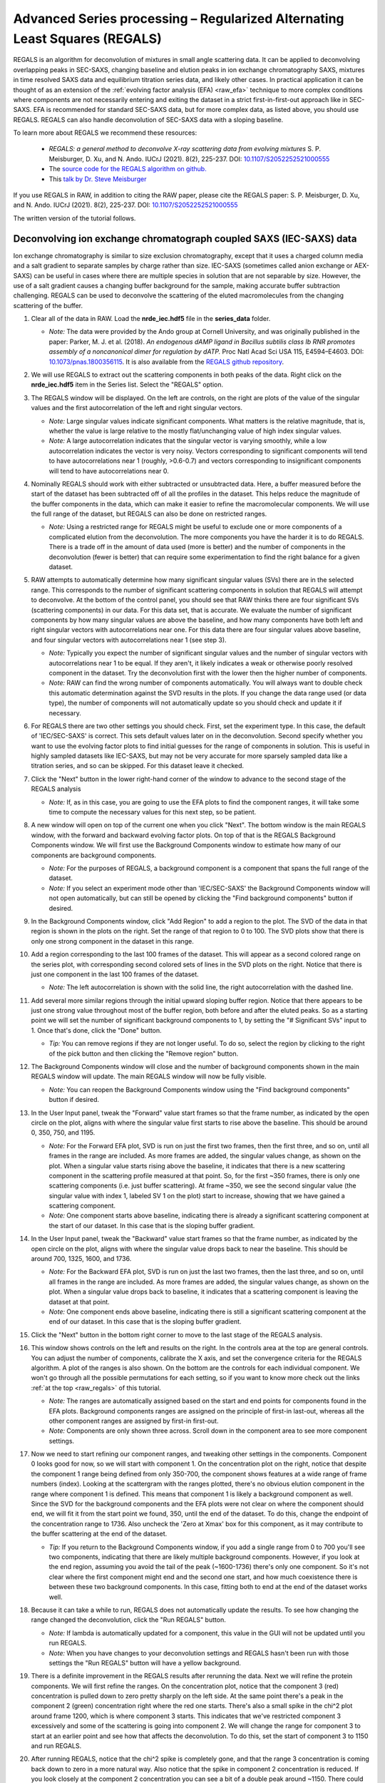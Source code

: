 Advanced Series processing – Regularized Alternating Least Squares (REGALS)
^^^^^^^^^^^^^^^^^^^^^^^^^^^^^^^^^^^^^^^^^^^^^^^^^^^^^^^^^^^^^^^^^^^^^^^^^^^^^
.. _raw_regals:

REGALS is an algorithm for deconvolution of mixtures in small angle scattering data.
It can be applied to deconvolving overlapping peaks in SEC-SAXS, changing baseline
and elution peaks in ion exchange chromatography SAXS, mixtures in time resolved
SAXS data and equilibrium titration series data, and likely other cases. In
practical application it can be thought of as an extension of the :ref:`evolving
factor analysis (EFA) <raw_efa>` technique to more complex conditions where
components are not necessarily entering and exiting the dataset in a strict
first-in-first-out approach like in SEC-SAXS. EFA is recommended for
standard SEC-SAXS data, but for more complex data, as listed above, you should
use REGALS. REGALS can also handle deconvolution of SEC-SAXS data with a
sloping baseline.

To learn more about REGALS we recommend these resources:

    *   *REGALS: a general method to deconvolve X-ray scattering data from evolving
        mixtures* S. P. Meisburger, D. Xu, and N. Ando. IUCrJ (2021). 8(2), 225-237.
        DOI: `10.1107/S2052252521000555 <https://doi.org/10.1107/S2052252521000555>`_

    *   The `source code for the REGALS algorithm on github. <https://github.com/ando-lab/regals>`_

    *   This `talk by Dr. Steve Meisburger <https://youtu.be/AO2kru097Wc>`_

If you use REGALS in RAW, in addition to citing the RAW paper, please cite the
REGALS paper: S. P. Meisburger, D. Xu, and N. Ando. IUCrJ (2021). 8(2), 225-237.
DOI: `10.1107/S2052252521000555 <https://doi.org/10.1107/S2052252521000555>`_

The written version of the tutorial follows.

Deconvolving ion exchange chromatograph coupled SAXS (IEC-SAXS) data
************************************************************************

Ion exchange chromatography is similar to size exclusion chromatography, except
that it uses a charged column media and a salt gradient to separate samples by
charge rather than size. IEC-SAXS (sometimes called anion exchange or AEX-SAXS)
can be useful in cases where there are multiple species in solution that are
not separable by size. However, the use of a salt gradient causes a changing
buffer background for the sample, making accurate buffer subtraction challenging.
REGALS can be used to deconvolve the scattering of the eluted macromolecules
from the changing scattering of the buffer.


#.  Clear all of the data in RAW. Load the **nrde_iec.hdf5** file in the
    **series_data** folder.

    *   *Note:* The data were provided by the Ando group at Cornell University,
        and was originally published in the paper: Parker, M. J. et al. (2018).
        *An endogenous dAMP ligand in Bacillus subtilis class Ib RNR promotes
        assembly of a noncanonical dimer for regulation by dATP.* Proc Natl
        Acad Sci USA 115, E4594–E4603.
        DOI: `10.1073/pnas.1800356115 <https://doi.org/10.1073/pnas.1800356115>`_.
        It is also available from the `REGALS github repository <https://github.com/ando-lab/regals>`_.

    |regals_series_plot_png|

#.  We will use REGALS to extract out the scattering components in both peaks
    of the data. Right click on the **nrde_iec.hdf5** item in the Series list.
    Select the "REGALS" option.

#.  The REGALS window will be displayed. On the left are controls, on the right are plots of
    the value of the singular values and the first autocorrelation of the left and right
    singular vectors.

    *   *Note:* Large singular values indicate significant components. What
        matters is the relative magnitude, that is, whether the value is large
        relative to the mostly flat/unchanging value of high index singular values.

    *   *Note:* A large autocorrelation indicates that the singular vector is
        varying smoothly, while a low autocorrelation indicates the vector is
        very noisy. Vectors corresponding to significant components will tend
        to have autocorrelations near 1 (roughly, >0.6-0.7) and vectors
        corresponding to insignificant components will tend to have
        autocorrelations near 0.

    |regals_panel_png|

#.  Nominally REGALS should work with either subtracted or unsubtracted data.
    Here, a buffer measured before the start of the dataset has been
    subtracted off of all the profiles in the dataset. This helps reduce the
    magnitude of the buffer components in the data, which can make it easier
    to refine the macromolecular components. We will use the full range
    of the dataset, but REGALS can also be done on restricted ranges.

    *   *Note:* Using a restricted range for REGALS might be useful to exclude
        one or more components of a complicated elution from the deconvolution.
        The more components you have the harder it is to do REGALS. There is a
        trade off in the amount of data used (more is better) and the number of
        components in the deconvolution (fewer is better) that can require
        some experimentation to find the right balance for a given dataset.

#.  RAW attempts to automatically determine how many significant singular values
    (SVs) there are in the selected range. This corresponds to the number of
    significant scattering components in solution that REGALS will attempt to
    deconvolve. At the bottom of the control panel, you should see that RAW
    thinks there are four significant SVs (scattering components) in our data.
    For this data set, that is accurate. We evaluate the number of significant
    components by how many singular values are above the baseline, and how many
    components have both left and right singular vectors with autocorrelations
    near one. For this data there are four singular values above baseline, and
    four singular vectors with autocorrelations near 1 (see step 3).

    |regals_components_png|

    *   *Note:* Typically you expect the number of significant singular values and
        the number of singular vectors with autocorrelations near 1 to be equal.
        If they aren't, it likely indicates a weak or otherwise poorly resolved
        component in the dataset. Try the deconvolution first with the lower then
        the higher number of components.

    *   *Note:* RAW can find the wrong number of components automatically. You will
        always want to double check this automatic determination against the SVD results in
        the plots. If you change the data range used (or data type), the number
        of components will not automatically update so you should check and update
        it if necessary.

#.  For REGALS there are two other settings you should check. First, set
    the experiment type. In this case, the default of 'IEC/SEC-SAXS' is
    correct. This sets default values later on in the deconvolution. Second
    specify whether you want to use the evolving factor plots to find
    initial guesses for the range of components in solution. This is useful in
    highly sampled datasets like IEC-SAXS, but may not be very accurate for
    more sparsely sampled data like a titration series, and so can be skipped.
    For this dataset leave it checked.

    |regals_exp_type_png|

#.  Click the "Next" button in the lower right-hand corner of the window to
    advance to the second stage of the REGALS analysis

    *   *Note:* If, as in this case, you are going to use the EFA plots
        to find the component ranges, it will take some time to compute
        the necessary values for this next step, so be patient.

    |regals_bkg_efa_png|

#.  A new window will open on top of the current one when you click "Next". The
    bottom window is the main REGALS window, with the forward and backward
    evolving factor plots. On top of that is the REGALS Background Components
    window. We will first use the Background Components window to estimate
    how many of our components are background components.

    *   *Note:* For the purposes of REGALS, a background component is a component
        that spans the full range of the dataset.

    *   *Note:* If you select an experiment mode other than 'IEC/SEC-SAXS'
        the Background Components window will not open automatically, but
        can still be opened by clicking the "Find background components" button
        if desired.

#.  In the Background Components window, click "Add Region" to add a region to
    the plot. The SVD of the data in that region is shown in the plots on the right.
    Set the range of that region to 0 to 100. The SVD plots show that there is
    only one strong component in the dataset in this range.

    |regals_bkg_1_png|

#.  Add a region corresponding to the last 100 frames of the dataset. This will
    appear as a second colored range on the series plot, with corresponding
    second colored sets of lines in the SVD plots on the right. Notice that
    there is just one component in the last 100 frames of the dataset.

    *   *Note:* The left autocorrelation is shown with the solid line, the right
        autocorrelation with the dashed line.

    |regals_bkg_2_png|

#.  Add several more similar regions through the initial upward sloping buffer
    region. Notice that there appears to be just one strong value throughout
    most of the buffer region, both before and after the eluted peaks. So as a
    starting point we will set the number of significant background components
    to 1, by setting the "# Significant SVs" input to 1. Once that's done,
    click the "Done" button.

    *   *Tip:* You can remove regions if they are not longer useful. To do so,
        select the region by clicking to the right of the pick button and then
        clicking the "Remove region" button.

    |regals_bkg_3_png|

#.  The Background Components window will close and the number of background
    components shown in the main REGALS window will update. The main REGALS
    window will now be fully visible.

    *   *Note:* You can reopen the Background Components window using the "Find
        background components" button if desired.

    |regals_efa_1_png|

#.  In the User Input panel, tweak the "Forward" value start frames so that the
    frame number, as indicated by the open circle on the plot, aligns with
    where the singular value first starts to rise above the baseline. This
    should be around 0, 350, 750, and 1195.

    *   *Note:* For the Forward EFA plot, SVD is run on just the first two
        frames, then the first three, and so on, until all frames in the range
        are included. As more frames are added, the singular values change, as
        shown on the plot. When a singular value starts rising above the
        baseline, it indicates that there is a new scattering component in the
        scattering profile measured at that point. So, for the first ~350
        frames, there is only one scattering components (i.e. just buffer
        scattering). At frame ~350, we see the second singular value (the
        singular value with index 1, labeled SV 1 on the plot) start to
        increase, showing that we have gained a scattering component.

    *   *Note:* One component starts above baseline, indicating there is already
        a significant scattering component at the start of our dataset. In this
        case that is the sloping buffer gradient.

#.  In the User Input panel, tweak the "Backward" value start frames so that the
    frame number, as indicated by the open circle on the plot, aligns with where
    the singular value drops back to near the baseline. This should be around
    700, 1325, 1600, and 1736.

    *   *Note:* For the Backward EFA plot, SVD is run on just the last two
        frames, then the last three, and so on, until all frames in the range
        are included. As more frames are added, the singular values change, as
        shown on the plot. When a singular value drops back to baseline, it
        indicates that a scattering component is leaving the dataset at that
        point.

    *   *Note:* One component ends above baseline, indicating there is still
        a significant scattering component at the end of our dataset. In this
        case that is the sloping buffer gradient.

    |regals_efa_2_png|

#.  Click the "Next" button in the bottom right corner to move to the last
    stage of the REGALS analysis.

    |regals_regals_1_png|

#.  This window shows controls on the left and results on the right. In the
    controls area at the top are general controls. You can adjust the number
    of components, calibrate the X axis, and set the convergence criteria for
    the REGALS algorithm. A plot of the ranges is also shown. On the bottom
    are the controls for each individual component. We won't go through all
    the possible permutations for each setting, so if you want to know more
    check out the links :ref:`at the top <raw_regals>` of this tutorial.

    *   *Note:* The ranges are automatically assigned based on the start and
        end points for components found in the EFA plots. Background components
        ranges are assigned on the principle of first-in last-out, whereas all the
        other component ranges are assigned by first-in first-out.

    *   *Note:* Components are only shown three across. Scroll down in the
        component area to see more component settings.

#.  Now we need to start refining our component ranges, and tweaking other settings
    in the components. Component 0 looks good for now, so we will start with component 1.
    On the concentration plot on the right, notice that despite the component 1
    range being defined from only 350-700, the component shows features at a
    wide range of frame numbers (index). Looking at the scattergram with the
    ranges plotted, there's no obvious elution component in the range where
    component 1 is defined. This means that component 1 is likely a background
    component as well. Since the SVD for the background components and the EFA
    plots were not clear on where the component should end, we will fit it
    from the start point we found, 350, until the end of the dataset. To do
    this, change the endpoint of the concentration range to 1736. Also uncheck
    the 'Zero at Xmax' box for this component, as it may contribute to the
    buffer scattering at the end of the dataset.

    *   *Tip:* If you return to the Background Components window, if you add
        a single range from 0 to 700 you'll see two components, indicating
        that there are likely multiple background components. However, if you
        look at the end region, assuming you avoid the tail of the peak (~1600-1736)
        there's only one component. So it's not clear where the first component might
        end and the second one start, and how much coexistence there is between
        these two background components. In this case, fitting both to end at the
        end of the dataset works well.

    |regals_regals_2_png|

#.  Because it can take a while to run, REGALS does not automatically update
    the results. To see how changing the range changed the deconvolution,
    click the "Run REGALS" button.

    *   *Note:* If lambda is automatically updated for a component, this value
        in the GUI will not be updated until you run REGALS.

    *   *Note:* When you have changes to your deconvolution settings and REGALS
        hasn't been run with those settings the "Run REGALS" button will have
        a yellow background.

    |regals_regals_3_png|

#.  There is a definite improvement in the REGALS results after rerunning
    the data. Next we will refine the protein components. We will first refine the
    ranges. On the concentration plot, notice that the component 3 (red)
    concentration is pulled down to zero pretty sharply on the left side. At
    the same point there's a peak in the component 2 (green) concentration right
    where the red one starts. There's also a small spike in the chi^2 plot around
    frame 1200, which is where component 3 starts. This indicates that we've
    restricted component 3 excessively and some of the scattering is going into
    component 2. We will change the range for component 3 to start at an
    earlier point and see how that affects the deconvolution. To do this, set
    the start of component 3 to 1150 and run REGALS.

    |regals_regals_4_png|

#.  After running REGALS, notice that the chi^2 spike is completely gone,
    and that the range 3 concentration is coming back down to zero in a more
    natural way. Also notice that the spike in component 2 concentration
    is reduced. If you look closely at the component 2 concentration you can
    see a bit of a double peak around ~1150. There could be a little bit more
    component 3 there, so we will start the component 3 range earlier. Try 1125
    and 1100 for the component 3 start.

#.  As there's minimal change between 1100 and 1125, set the component 3 start
    back to 1125.

#.  At this point the deconvolution is starting to look reasonable. There's nothing
    obviously wrong with the component ranges, so next we will adjust the lambda
    values for the components. These control the degree of smoothing in the
    deconvolution. For strong components with lots of measured profiles, like
    the peaks in this dataset, we don't need a large lambda. In fact, we might
    not need any lambda. For component 2 and 3 concentrations turn off "Auto
    lambda", and set the lambda value to 0. Then run REGALS again.

    *   *Tip:* Make sure you're setting lambda for the concentration, not
        the profile, for each component.

    |regals_regals_5_png|

#.  After running REGALS with the peak component concentration lambdas
    set to 0, the component 2 concentration (green) has a small negative dip
    at the end of the concentration range. This indicates that we should adjust
    the range for that component. In particular, we'll reduce the end point to
    try to eliminate that dip. Try 1300 and 1275 as endpoints for component
    2 concentration.

    *   *Note:* If we had set the lambdas particularly poorly, we would start to see
        the chi^2 plot deviate from ~1. Since we don't, we can conclude
        that our lambda values are probably okay.

#.  Notice that 1275 essentially eliminates the dip in the concentration.
    Set that as the endpoint for the component 2 concentration.

    *   *Try:* You can try small tweaks near 1275 if you like, but you
        shouldn't see significant changes in the concentration shape. So we'll
        leave it set at 1275 for now.

#.  The final thing we will adjust is the lambdas for the background component
    concentrations. Those concentration profiles are a bit wavy. We would
    expect the concentrations of the buffer to increase linearly, since a
    linear salt gradient was applied during elution. To increase the smoothness
    of the concentration, we will increase lambda. Turn off "Auto lambda" for
    components 0 and 1. Then use the up arrow next to the lambda box to
    increase each lambda by an order of magnitude. Run REGALS to see how this
    affects the deconvolution.

    *   *Note:* Generally you want to adjust lambda by an order of magnitude
        or more. Smaller adjustments will have minimal effect on the deconvolution.

    *   *Tip:* You can also type a new lambda value directly into the box.

    |regals_regals_6_png|

#.  There are two major changes with the new lambdas. First, the high q of
    the scattering profiles for ranges 2 and 3 will get more similar. Second, the
    concentration for ranges 0 and 1 will get smoother. The change in high q
    comes from a decrease in the high q values component 2, while component 3
    stays mostly the same. This implies that more of the buffer scattering is
    getting picked out component 2. Keep increasing both buffer component
    lambdas by an order of magnitude until this stops changing. You will
    also see a sudden and dramatic change in the component 1 profile at
    some point.

#.  Once you see the high q backgrounds match and the large change in the
    scattering profile for component 1, it means you're oversmoothing
    the buffer components. Reduce the lambda for both buffer components to
    the last good value, which would be ~4e8.

    |regals_regals_7_png|

#.  This is a more or less optimum solution for REGALS deconvolution for this
    dataset. Since we're satisfied, we can now save the results. First,
    click on the "Save REGALS data (not profiles)" button in the bottom
    right corner and save. This saves a spreadsheet (.csv) file with all
    of the information from REGALS that isn't the scattering profiles,
    including the component settings and concentration and chi^2 vs. frame
    data.

#.  Finally, click the "Done" button to close the REGALS window and send the
    deconvolved scattering profiles to the Profiles Plot.

#.  In the main RAW window, go to the Profiles control tab and the Profiles
    plot. There you should see the deconvolved profiles. The labels _0, _1,
    _2, and _3 correspond to the 0, 1, 2, and 3 components from REGALS.

    |regals_profiles_png|



Deconvolving equilibrium titration series SAXS data
************************************************************************

Titration series SAXS data looks at the change in scattering profile of a
macromolecule as a substance (salt, substrate, another macromolecule, etc.)
is titrated in or our of the solution. It is done in equilibrium, so buffers
are prepared ahead of time and samples are equilibrated in the buffer, then
measured. These measurements are typically done in batch mode SAXS (without
in-line separation from SEC), and often involve transitions between different
conformations or oligomeric states, and so the measured scattering at a
given titration point is not from a homogeneous and monodisperse sample.
We can use REGALS to deconvolve the different scattering components in the
titration series to get pure profiles for each component.

#.  Clear all of the data in RAW. Load the **pheh_titration.hdf5** file in the
    **series_data** folder.

    *   *Note:* This data are a titration series of phenylalanine (L-phe) into a
        sample of phenylalanine hydroxylase (PheH). 16 different concentration
        points were collected, ranging from 0 to 80 mM L-phe. The data are
        already background subtracted, using buffers containing a matching
        concentration of L-phe. A conformational change has previously been
        observed on PheH binding L-phe. A small amount of aggregation was also
        observed at all concentrations, preventing the use of saturated
        endpoints in the titration series to completely determine each conformational
        state in batch mode experiments. We will deconvolve both conformations
        and the aggregate scattering from the titration series. `Prior analysis
        of this data without the use of REGALS is published
        <http://dx.doi.org/10.1021/jacs.6b01563>`_.

    *   *Note:* The data were provided by the Ando group at Cornell University,
        and was originally published in the paper: Meisburger, S. P. et al. (2016).
        *Domain Movements upon Activation of Phenylalanine Hydroxylase
        Characterized by Crystallography and Chromatography-Coupled
        Small-Angle X-ray Scattering.* J Am Chem Soc 138, 6506–6516.
        DOI: `10.1021/jacs.6b01563 <https://doi.org/10.1021/jacs.6b01563>`_.
        It is also available from the `REGALS github repository
        <https://github.com/ando-lab/regals>`_.

    |regals_pheh_series_plot_png|

#.  We will use REGALS to extract out the scattering of the individual
    conformers and the aggregate in the titration series. Right click on the
    **pheh_titration.hdf5** item in the Series list. Select the "REGALS" option.

#.  Normally we use the plots of singular values and autocorrelations to determine
    the number of significant singular values (i.e. scattering components) in
    the dataset. Based on the plots of this titration series, there are
    ~4-5 significant singular values (SVs), for reference RAW's automated
    method found 4 such values. However, prior knowledge indicates there
    are only two conformations we care about, and we suspect the other components
    are various aggregates. So we will fit the data to three components:
    each conformation and a single aggregate scattering component. Set the
    "# Significant SVs" to 3.

#.  Set the experiment type to "Titration". This affects the default settings
    later in the deconvolution.

#.  Because we have so few data points, and we're using fewer components than
    the actual number of significant SVs, trying to find the component ranges
    using the EFA plots will not be useful. Uncheck the "Use EFA to find
    component ranges" box.

    |regals_pheh_exp_settings_png|

#.  Click the "Next" button in the lower right-hand corner of the window to
    advance to the final stage of the REGALS analysis.

    *   *Note:* In this case, since we aren't determining the component ranges
        with EFA, REGALS is not automatically run initially. We will have to
        set the component settings, then run REGALS.

    |regals_pheh_regals_1_png|

#.  Notice that the profile part of each component has a "realspace" regularizer.
    This means that instead of constraining the data in q space via the
    scattering profile we will be constraining the data in real space using
    the P(r) function. So in addition to setting component ranges for the
    concentration and the lambda values, we will also set the |Dmax| value for
    the P(r) function.

    |regals_pheh_regals_2_png|

#.  The titration concentrations are not equally spaced from 0 to 80 mM, so we
    will calibrate the X axis appropriately. Click the "Calibrate X axis" button.

    |regals_pheh_regals_3_png|

#.  In the window that opens click the "Load X values from file" button.

    |regals_pheh_regals_4_png|

#.  Select the **pheh_titration_conc.txt** file in the **series_data** folder and
    load it in.

    *   *Note:* A calibration file should consist of a single column of the
        concentration values, in the order that the profiles were loaded into
        the series. So the first line of the file has the concentration for
        the first profile in the series, and so on.

#.  Upon loading you should see the values in the X column update.

    *   *Note:* The concentrations are in uM, so you will see concentrations
        from 0 to 80000.

#.  The concentration values are not linearly spaced, as is typical of a
    titration series. It is also most common to work with titration series
    on a logarithmic concentration scale. To do this, we need to define
    the first concentration as not zero (as log(0) is undefined). For this
    data we will set the concentration to 10 uM. Double click in the first box
    in the X column and enter 10.0.

    *   *Note:* You can enter all the concentrations manually if you want, you
        don't have to create the concentration file we loaded in the previous
        steps. However, for a long series this can get a bit tedious.

    |regals_pheh_regals_5_png|

#.  As we want to work with our data in log space, select "Log10(X)" in the
    "Use for X axis" list. Then click the OK button to exit the window and
    save the X calibration.

    |regals_pheh_regals_6_png|

#.  In the main REGALS window, notice that the X axis is now calibrated as
    Log(concentration), and that the ranges for the concentration components
    have updated accordingly.

#.  Next we will set the ranges for our components. We will use components 0
    and 1 as the different conformations, resting and active respectively,
    and component 2 as the aggregate. Prior analysis of the system showed that
    of the two conformations, only the resting conformation, component 0 is
    present at 0 mM L-phe. So set the "Zero at Xmin" to True for component 1.

#.  Prior analysis showed that features of the scattering profile associated
    with the active state saturated above 3 mM. So we will assume that there
    is no contribution to the scattering from the resting state at/above 3 mM
    (3.48 on the log10(X) axis). Set the end range for component 0 to 3.48,
    and apply a Zero at Xmax boundary condition to it.

    |regals_pheh_regals_7_png|

#.  We will apply not constraints to the concentration range of the aggregate,
    so we are done with the concentration ranges. Next we need to set the
    |Dmax| values for the components. We'll start with the aggregate. Since we
    have no prior knowledge about the aggregate, we will assume it is a non-specific
    size. Because of the q range of the data, the largest dimension of an object
    that can be measured is ~300 Å, based on the Shannon limit of
    :math:`D_{max}<\pi/q_{min}`. So we will set the |Dmax| value for the
    aggregate, component 2, to 300.

    |regals_pheh_regals_8_png|

#.  We will now run REGALS to get an initial look at the deconvolution.
    Click the "Run REGALS" button.

    |regals_pheh_regals_9_png|

#.  Looking at the results, it's already a reasonable deconvolution. The
    concentrations make sense with previous knowledge, e.g. that there's
    a transition from the resting (component 0) to active (component 1)
    with increasing L-phe concentration, and that there's a low level
    of aggregate throughout that increases significantly at higher
    concentrations of L-phe. The profiles and P(r) functions, while not
    completely correct, are at least reasonable shapes, and the chi^2
    is mostly relatively low.

    *   *Note:* On the concentration plot, the markers are the concentrations
        calculated at the titration points. The smooth lines are the
        concentration calculated at the regularlizer grid points, so it is
        effectively interpolated between the measured titration points.
        When you have more than 40 profiles in the series, only the concentration
        at the actual measured points is shown, and there it is shown as
        a continuous line, not individual points (as in the above IEC-SAXS
        example).

#.  Next we will refine the |Dmax| values for the resting and active states.
    On the P(r) plot, notice that for both components the P(r) function
    is forced to zero sharply, indicating that an underestimated |Dmax| value.
    Increase both |Dmax| values to 110 and run REGALS again.

    |regals_pheh_regals_10_png|

#.  Notice that at a |Dmax| of 110 the P(r) functions are still somewhat
    forced to zero, but the chi^2 is lower, so this has improved the
    deconvolution. Continue increasing |Dmax| in steps of 10-20 until you
    reach 160. You should notice several things. First, there's a range
    from ~130-150 where the chi^2 is relatively stable, indicating |Dmax|
    values in those ranges all provide relatively good fits to the data.
    Second, as you increase |Dmax| the concentration of the aggregate
    decreases, particularly in the lower titration concentrations. This implies
    that having a larger |Dmax| is letting that component take up some of the
    aggregate scattering. Third, after ~120 the P(r) functions stop looking
    as forced to zero. Fourth at 160 the chi^2 starts noticeably increasing,
    indicating that's too large for the |Dmax| value. Based on this, we want
    to pick a |Dmax| value near 130, to exclude as much of the aggregate as we
    can while still getting good P(r) functions and chi^2 values.

#.  Set the |Dmax| of both components to 130 and run REGALS.

    *   *Note:* The |Dmax| values found by previous analysis was ~130, so this
        validates our choice of |Dmax|.

    *   *Note:* The |Dmax| values for different components won't necessarily
        agree. In this case they happen to.

    *   *Tip:* If it takes a while to run REGALS every time you change a component,
        you can speed up the convergence by starting with the previous results.
        To do so, you would check the "Start with previous results" box. Then
        change the convergence criteria to "Iterations" and set the number of
        iterations to 10. This will allow you to quickly iterate on changes like
        |Dmax|, as long as the magnitude of the change is relatively small.
        Just be sure to set the convergence criteria back to the default (not
        using previous results, and Chi^2 with 1000 iterations) to do your
        final REGALS run.

#.  The REGALS deconvolution is now as optimized as we can make it. Notice
    that there's still a relatively high chi^2 value for the last frame. This
    indicates that the aggregate may be changing shape as the amount increases,
    and so a single component cannot fit all the data well. You can redo the
    deconvolution without the last data point if you want, the results are very similar
    albeit without the chi^2 spike for the last point. Since we're satisfied
    with these results we can now save them. First, click on "Save REGALS data
    (not profile)" and save.

    *   *Note:* Among other things, this .csv file contains the P(r) functions,
        and the smoothed concentration curves (lines on the concentration plot).
        In this case the smoothed concentration curves are particularly useful
        because the protein changes shape but not size. As the P(r) functions
        are normalized to I(0), the concentration curves for both components
        are on the same overall scale. This means they differ by simply a
        uniform scale factor from the true concentrations (e.g. in mg/ml),
        and so could be useful to help characterize the two state transition.
        This will not always be true, such as if you're characterizing an
        oligomerization reaction.

    |regals_pheh_regals_11_png|

#.  Finally, click the "Done" button to close the REGALS window and send the
    deconvolved scattering profiles to the profiles plot.



General notes
****************

#.  It is okay to mix and match different types of regularizers (e.g. have
    both smooth and real space profile regularizers) for the same series.

#.  You can change the regularizers away from the defaults for a given
    experiment type.

#.  The REGALS examples shown here were chosen to demonstrate the features
    of the GUI. REGALS is not restricted in application to just IEC-SAXS
    and titration data. It has been successfully applied to time resolved
    SAXS data (similar to the titration series example), and we expect it will
    be applied to a range of other types of experiments as well.

#.  As you saw in the PheH titration series example, it is quite useful, and
    sometimes necessary, to have additional information to input to the
    deconvolution, such as the range of the components, or a known maximum
    dimension. One of the advantages of REGALS is that it can incorporate
    these additional pieces of information to improve the deconvolution.


.. |regals_series_plot_png| image:: images/regals_series_plot.png
    :target: ../_images/regals_series_plot.png

.. |regals_panel_png| image:: images/regals_panel.png
    :target: ../_images/regals_panel.png

.. |regals_components_png| image:: images/regals_components.png
    :target: ../_images/regals_components.png

.. |regals_exp_type_png| image:: images/regals_exp_type.png
    :target: ../_images/regals_exp_type.png
    :width: 300 px

.. |regals_bkg_efa_png| image:: images/regals_bkg_efa.png
    :target: ../_images/regals_bkg_efa.png

.. |regals_bkg_1_png| image:: images/regals_bkg_1.png
    :target: ../_images/regals_bkg_1.png

.. |regals_bkg_2_png| image:: images/regals_bkg_2.png
    :target: ../_images/regals_bkg_2.png

.. |regals_bkg_3_png| image:: images/regals_bkg_3.png
    :target: ../_images/regals_bkg_3.png

.. |regals_efa_1_png| image:: images/regals_efa_1.png
    :target: ../_images/regals_efa_1.png

.. |regals_efa_2_png| image:: images/regals_efa_2.png
    :target: ../_images/regals_efa_2.png
    :width: 175 px

.. |regals_regals_1_png| image:: images/regals_regals_1.png
    :target: ../_images/regals_regals_1.png

.. |regals_regals_2_png| image:: images/regals_regals_2.png
    :target: ../_images/regals_regals_2.png
    :width: 250 px

.. |regals_regals_3_png| image:: images/regals_regals_3.png
    :target: ../_images/regals_regals_3.png
    :width: 250 px

.. |regals_regals_4_png| image:: images/regals_regals_4.png
    :target: ../_images/regals_regals_4.png

.. |regals_regals_5_png| image:: images/regals_regals_5.png
    :target: ../_images/regals_regals_5.png
    :width: 250 px

.. |regals_regals_6_png| image:: images/regals_regals_6.png
    :target: ../_images/regals_regals_6.png
    :width: 250 px

.. |regals_regals_7_png| image:: images/regals_regals_7.png
    :target: ../_images/regals_regals_7.png

.. |regals_profiles_png| image:: images/regals_profiles.png
    :target: ../_images/regals_profiles.png

.. |regals_pheh_series_plot_png| image:: images/regals_pheh_series_plot.png
    :target: ../_images/regals_pheh_series_plot.png

.. |regals_pheh_exp_settings_png| image:: images/regals_pheh_exp_settings.png
    :target: ../_images/regals_pheh_exp_settings.png
    :width: 300 px

.. |regals_pheh_regals_1_png| image:: images/regals_pheh_regals_1.png
    :target: ../_images/regals_pheh_regals_1.png

.. |regals_pheh_regals_2_png| image:: images/regals_pheh_regals_2.png
    :target: ../_images/regals_pheh_regals_2.png
    :width: 250 px

.. |regals_pheh_regals_3_png| image:: images/regals_pheh_regals_3.png
    :target: ../_images/regals_pheh_regals_3.png
    :width: 250 px

.. |regals_pheh_regals_4_png| image:: images/regals_pheh_regals_4.png
    :target: ../_images/regals_pheh_regals_4.png

.. |regals_pheh_regals_5_png| image:: images/regals_pheh_regals_5.png
    :target: ../_images/regals_pheh_regals_5.png

.. |regals_pheh_regals_6_png| image:: images/regals_pheh_regals_6.png
    :target: ../_images/regals_pheh_regals_6.png

.. |regals_pheh_regals_7_png| image:: images/regals_pheh_regals_7.png
    :target: ../_images/regals_pheh_regals_7.png

.. |regals_pheh_regals_8_png| image:: images/regals_pheh_regals_8.png
    :target: ../_images/regals_pheh_regals_8.png
    :width: 250 px

.. |regals_pheh_regals_9_png| image:: images/regals_pheh_regals_9.png
    :target: ../_images/regals_pheh_regals_9.png

.. |regals_pheh_regals_10_png| image:: images/regals_pheh_regals_10.png
    :target: ../_images/regals_pheh_regals_10.png
    :width: 300 px

.. |regals_pheh_regals_11_png| image:: images/regals_pheh_regals_11.png
    :target: ../_images/regals_pheh_regals_11.png

.. |Dmax| replace:: D\ :sub:`max`
